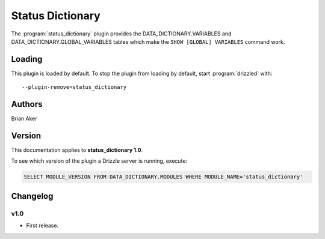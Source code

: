 Status Dictionary
=================

The :program:`status_dictionary` plugin provides the DATA_DICTIONARY.VARIABLES and DATA_DICTIONARY.GLOBAL_VARIABLES tables which make the ``SHOW [GLOBAL] VARIABLES`` command work.

.. _status_dictionary_loading:

Loading
-------

This plugin is loaded by default.
To stop the plugin from loading by default, start :program:`drizzled`
with::

   --plugin-remove=status_dictionary

.. seealso:: :ref:`drizzled_plugin_options` for more information about adding and removing plugins.

Authors
-------

Brian Aker

.. _status_dictionary_version:

Version
-------

This documentation applies to **status_dictionary 1.0**.

To see which version of the plugin a Drizzle server is running, execute:

.. code-block:: mysql

   SELECT MODULE_VERSION FROM DATA_DICTIONARY.MODULES WHERE MODULE_NAME='status_dictionary'

Changelog
---------

v1.0
^^^^
* First release.
